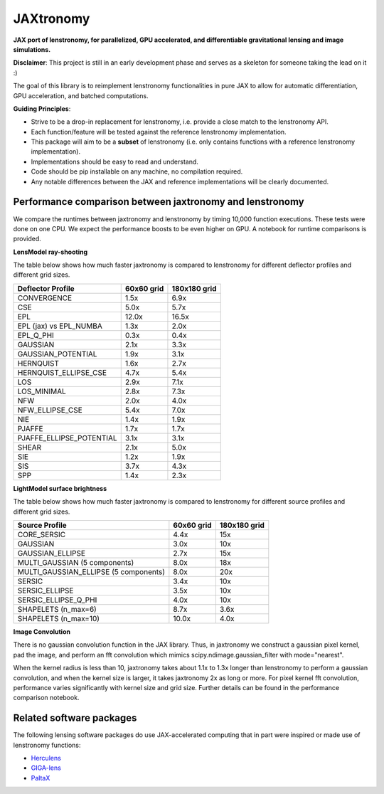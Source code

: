 ==========
JAXtronomy
==========

.. image:: https://github.com/lenstronomy/JAXtronomy/workflows/Tests/badge.svg
    :target: https://github.com/lenstronomy/JAXtronomy/actions

.. image:: https://img.shields.io/badge/License-BSD_3--Clause-blue.svg
    :target: https://github.com/lenstronomy/lenstronomy/blob/main/LICENSE

.. image:: https://codecov.io/gh/lenstronomy/JAXtronomy/graph/badge.svg?token=6EJAX8CF62 
    :target: https://codecov.io/gh/lenstronomy/JAXtronomy

.. image:: https://img.shields.io/badge/code%20style-black-000000.svg
    :target: https://github.com/psf/black

.. image:: https://img.shields.io/badge/%20formatter-docformatter-fedcba.svg
    :target: https://github.com/PyCQA/docformatter

.. image:: https://img.shields.io/badge/%20style-sphinx-0a507a.svg
    :target: https://www.sphinx-doc.org/en/master/usage/index.html

.. image:: https://img.shields.io/pypi/v/jaxtronomy?label=PyPI&logo=pypi
    :target: https://pypi.python.org/pypi/jaxtronomy

**JAX port of lenstronomy, for parallelized, GPU accelerated, and differentiable gravitational lensing and image simulations.**

**Disclaimer**: This project is still in an early development phase and serves as a skeleton for someone taking the lead on it :)

The goal of this library is to reimplement lenstronomy functionalities in pure JAX to allow for automatic differentiation, GPU acceleration, and batched computations.

**Guiding Principles**:

- Strive to be a drop-in replacement for lenstronomy, i.e. provide a close match to the lenstronomy API.
- Each function/feature will be tested against the reference lenstronomy implementation.
- This package will aim to be a **subset** of lenstronomy (i.e. only contains functions with a reference lenstronomy implementation).
- Implementations should be easy to read and understand.
- Code should be pip installable on any machine, no compilation required.
- Any notable differences between the JAX and reference implementations will be clearly documented.

Performance comparison between jaxtronomy and lenstronomy
---------------------------------------------------------

We compare the runtimes between jaxtronomy and lenstronomy by timing 10,000 function executions. These tests were done on one CPU. We expect the performance boosts to be even higher on GPU. A notebook for runtime comparisons is provided.

**LensModel ray-shooting**

The table below shows how much faster jaxtronomy is compared to lenstronomy for different deflector profiles and different grid sizes.

.. list-table::
   :header-rows: 1

   * - Deflector Profile
     - 60x60 grid
     - 180x180 grid
   * - CONVERGENCE
     - 1.5x
     - 6.9x
   * - CSE
     - 5.0x
     - 5.7x
   * - EPL
     - 12.0x
     - 16.5x
   * - EPL (jax) vs EPL_NUMBA
     - 1.3x
     - 2.0x
   * - EPL_Q_PHI
     - 0.3x
     - 0.4x
   * - GAUSSIAN
     - 2.1x
     - 3.3x
   * - GAUSSIAN_POTENTIAL
     - 1.9x
     - 3.1x
   * - HERNQUIST
     - 1.6x
     - 2.7x
   * - HERNQUIST_ELLIPSE_CSE
     - 4.7x
     - 5.4x
   * - LOS
     - 2.9x
     - 7.1x
   * - LOS_MINIMAL
     - 2.8x
     - 7.3x
   * - NFW
     - 2.0x
     - 4.0x
   * - NFW_ELLIPSE_CSE
     - 5.4x
     - 7.0x
   * - NIE
     - 1.4x
     - 1.9x
   * - PJAFFE
     - 1.7x
     - 1.7x
   * - PJAFFE_ELLIPSE_POTENTIAL
     - 3.1x
     - 3.1x
   * - SHEAR
     - 2.1x
     - 5.0x
   * - SIE
     - 1.2x
     - 1.9x
   * - SIS
     - 3.7x
     - 4.3x
   * - SPP
     - 1.4x
     - 2.3x

**LightModel surface brightness**

The table below shows how much faster jaxtronomy is compared to lenstronomy for different source profiles and different grid sizes.

.. list-table::
   :header-rows: 1

   * - Source Profile
     - 60x60 grid
     - 180x180 grid
   * - CORE_SERSIC
     - 4.4x
     - 15x
   * - GAUSSIAN
     - 3.0x
     - 10x
   * - GAUSSIAN_ELLIPSE
     - 2.7x
     - 15x
   * - MULTI_GAUSSIAN (5 components)
     - 8.0x
     - 18x
   * - MULTI_GAUSSIAN_ELLIPSE (5 components)
     - 8.0x
     - 20x
   * - SERSIC
     - 3.4x
     - 10x
   * - SERSIC_ELLIPSE
     - 3.5x
     - 10x
   * - SERSIC_ELLIPSE_Q_PHI
     - 4.0x
     - 10x
   * - SHAPELETS (n_max=6)
     - 8.7x
     - 3.6x
   * - SHAPELETS (n_max=10)
     - 10.0x
     - 4.0x

**Image Convolution**

There is no gaussian convolution function in the JAX library. Thus, in jaxtronomy we construct a gaussian pixel kernel, pad the image, and perform an fft convolution which mimics scipy.ndimage.gaussian_filter with mode="nearest".

When the kernel radius is less than 10, jaxtronomy takes about 1.1x to 1.3x longer than lenstronomy to perform a gaussian convolution, and when the kernel size is larger, it takes jaxtronomy 2x as long or more.
For pixel kernel fft convolution, performance varies significantly with kernel size and grid size.
Further details can be found in the performance comparison notebook.

Related software packages
-------------------------

The following lensing software packages do use JAX-accelerated computing that in part were inspired or made use of lenstronomy functions:

- Herculens_
- GIGA-lens_
- PaltaX_

.. _Herculens: https://github.com/herculens/herculens
.. _GIGA-lens: https://github.com/giga-lens/gigalens
.. _PaltaX: https://github.com/swagnercarena/paltax





